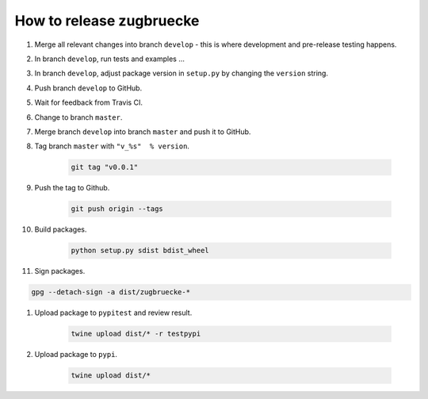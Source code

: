 How to release zugbruecke
==========================

#. Merge all relevant changes into branch ``develop`` - this is where development and pre-release testing happens.

#. In branch ``develop``, run tests and examples ...

#. In branch ``develop``, adjust package version in ``setup.py`` by changing the ``version`` string.

#. Push branch ``develop`` to GitHub.

#. Wait for feedback from Travis CI.

#. Change to branch ``master``.

#. Merge branch ``develop`` into branch ``master`` and push it to GitHub.

#. Tag branch ``master`` with ``"v_%s"  % version``.

	.. code:: bash

		git tag "v0.0.1"

#. Push the tag to Github.

	.. code:: bash

		git push origin --tags

#. Build packages.

	.. code:: bash

		python setup.py sdist bdist_wheel

#. Sign packages.

.. code:: bash

		gpg --detach-sign -a dist/zugbruecke-*

#. Upload package to ``pypitest`` and review result.

	.. code:: bash

		twine upload dist/* -r testpypi

#. Upload package to ``pypi``.

	.. code:: bash

		twine upload dist/*

